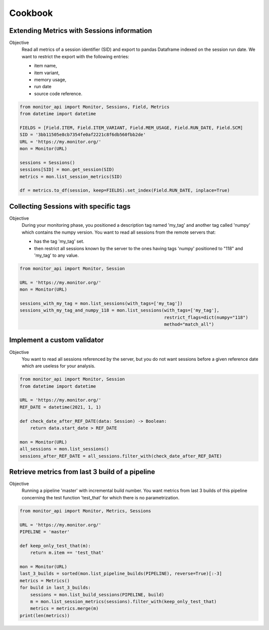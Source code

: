 .. SPDX-FileCopyrightText: 2021 Jean-Sébastien Dieu <jean-sebastien.dieu@cfm.fr>
..
.. SPDX-License-Identifier: MIT

========
Cookbook
========

Extending Metrics with Sessions information
-------------------------------------------

Objective
    Read all metrics of a session identifier (SID) and export to pandas Dataframe
    indexed on the session run date. We want to restrict the export with the following entries:

    - item name,
    - item variant,
    - memory usage,
    - run date
    - source code reference.

.. code-block:: python

    from monitor_api import Monitor, Sessions, Field, Metrics
    from datetime import datetime

    FIELDS = [Field.ITEM, Field.ITEM_VARIANT, Field.MEM_USAGE, Field.RUN_DATE, Field.SCM]
    SID = '3bb11505e8cb7354fe0af2221c8f6db560fbb2de'
    URL = 'https://my.monitor.org/'
    mon = Monitor(URL)

    sessions = Sessions()
    sessions[SID] = mon.get_session(SID)
    metrics = mon.list_session_metrics(SID)

    df = metrics.to_df(session, keep=FIELDS).set_index(Field.RUN_DATE, inplace=True)


Collecting Sessions with specific tags
--------------------------------------

Objective
    During your monitoring phase, you positioned a description tag named 'my_tag' and another tag called
    'numpy' which contains the numpy version. You want to read all sessions from the remote servers that:

    - has the tag 'my_tag' set.
    - then restrict all sessions known by the server to the ones having tags 'numpy' positioned to "118"
      and 'my_tag' to any value.

.. code-block:: python

    from monitor_api import Monitor, Session

    URL = 'https://my.monitor.org/'
    mon = Monitor(URL)

    sessions_with_my_tag = mon.list_sessions(with_tags=['my_tag'])
    sessions_with_my_tag_and_numpy_118 = mon.list_sessions(with_tags=['my_tag'],
                                                           restrict_flags=dict(numpy="118")
                                                           method="match_all")

Implement a custom validator
----------------------------

Objective
    You want to read all sessions referenced by the server, but you do not want sessions before a given
    reference date which are useless for your analysis.


.. code-block:: python

    from monitor_api import Monitor, Session
    from datetime import datetime

    URL = 'https://my.monitor.org/'
    REF_DATE = datetime(2021, 1, 1)

    def check_date_after_REF_DATE(data: Session) -> Boolean:
        return data.start_date > REF_DATE

    mon = Monitor(URL)
    all_sessions = mon.list_sessions()
    sessions_after_REF_DATE = all_sessions.filter_with(check_date_after_REF_DATE)


Retrieve metrics from last 3 build of a pipeline
------------------------------------------------

Objective
    Running a pipeline 'master' with incremental build number.
    You want metrics from last 3 builds of this pipeline
    concerning the test function 'test_that' for which there is no parametrization.

.. code-block:: python

    from monitor_api import Monitor, Metrics, Sessions

    URL = 'https://my.monitor.org/'
    PIPELINE = 'master'

    def keep_only_test_that(m):
        return m.item == 'test_that'

    mon = Monitor(URL)
    last_3_builds = sorted(mon.list_pipeline_builds(PIPELINE), reverse=True)[:-3]
    metrics = Metrics()
    for build in last_3_builds:
        sessions = mon.list_build_sessions(PIPELINE, build)
        m = mon.list_session_metrics(sessions).filter_with(keep_only_test_that)
        metrics = metrics.merge(m)
    print(len(metrics))

